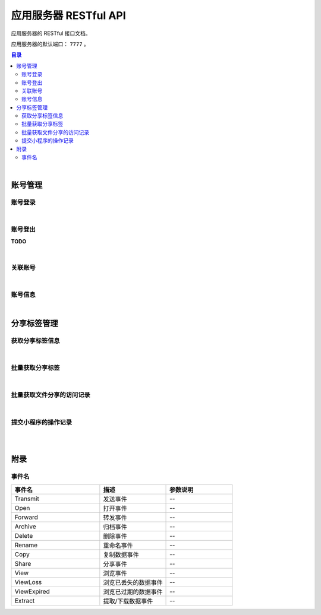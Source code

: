 ===============================
应用服务器 RESTful API
===============================

应用服务器的 RESTful 接口文档。

应用服务器的默认端口： ``7777`` 。

.. contents:: 目录

|


账号管理
===============================

账号登录
-------------------------------

.. http:post:: /account/login/

    通过指定的账号数据进行登录。登录成功后返回有效的访问令牌。
    服务器会尝试将访问令牌写入 Cookie 。

    :reqheader Content-Type: ``application/json``

    :<json string device: 指定登录账号使用的设备。
    :<json string jsCode: 指定登录时获取的 code 。

    :resheader Content-Type: ``application/json``

    :>json number code: 状态码。状态码 ``0`` 表示成功。
    :>json string token: 访问令牌。
    :>json string trace: 访问痕迹标识。
    :>json number creation: 令牌的创建时间。
    :>json number expire: 令牌的超期时间。

|

账号登出
-------------------------------

**TODO**

|

关联账号
-------------------------------

.. http:post:: /account/bind/

    绑定账号。将指定小程序用户与 Cube 用户进行关联绑定。
    绑定成功后自动使用该账号登录。

    :reqheader Content-Type: ``application/json``

    :<json string device: 指定登录账号使用的设备。
    :<json string jsCode: 指定登录时获取的 code 。
    :<json string phone: 指定账号的电话号码。与 ``account`` 参数二选一。
    :<json string account: 指定账号名。账号名为 Email 格式。与 ``phone`` 参数二选一。
    :<json string password: 指定待绑定账号的密码，使用 MD5 格式。

    :resheader Content-Type: ``application/json``

    :>json number code: 状态码。状态码 ``0`` 表示成功。
    :>json string token: 访问令牌。
    :>json string trace: 访问痕迹标识。
    :>json number creation: 令牌的创建时间。
    :>json number expire: 令牌的超期时间。

|

账号信息
-------------------------------

.. http:get:: /account/info/

    获取指定令牌对应的账号数据。

    :query string token: 用户的有效令牌。

    :resheader Content-Type: ``application/json``

    :>json number id: 账号的 ID 。
    :>json string domain: 账号所属的域。
    :>json string account: 账号名。
    :>json string phone: 账号的电话号码。
    :>json string name: 账号的显示昵称。
    :>json string avatar: 账号的头像描述。
    :>json number state: 账号状态描述。
    :>json string region: 账号的社交区域描述。
    :>json string department: 账号的部门描述。
    :>json number registration: 账号注册时的时间戳。

|


分享标签管理
===============================

获取分享标签信息
-------------------------------

.. http:get:: /file/sharing/

    通过分享码（ **Sharing Code** ）获取分享标签信息。

    :query string token: 用户的有效令牌。
    :query string sc: 分享码。

    :resheader Content-Type: ``application/json``

    应答数据的 JSON Object 结构参看 `Sharing Tag <dev_structure.html#sharing-tag>`_ 。

|

批量获取分享标签
-------------------------------

.. http:get:: /file/list/sharing/

    以批量方式获取该用户创建的分享标签。单次调用的最大数据条目不允许超过30条。

    :query string token: 用户的有效令牌。
    :query number begin: 查询数据的起始索引位置。
    :query number end: 查询数据的结束索引位置。
    :query boolean valid: 待查询的分享标签是否是有效的标签。

    :resheader Content-Type: ``application/json``

    :>json Array list: 分享标签列表。分享标签数据结构参看 `Sharing Tag <dev_structure.html#sharing-tag>`_ 。
    :>json number total: 符合条件的总数量。
    :>json number begin: 标签列表的起始索引。
    :>json number end: 标签列表的结束索引。
    :>json boolean valid: 是否是有效的分享标签。

|

批量获取文件分享的访问记录
-------------------------------

.. http:get:: /file/list/trace/

    以批量方式返回文件分享的操作或访问记录。该接口仅返回分享人是当前用户的记录。

    :query string token: 用户的有效令牌。
    :query string code: 文件分享码。
    :query number begin: 查询数据的起始索引位置。
    :query number end: 查询数据的结束索引位置。

    :resheader Content-Type: ``application/json``

    :>json Array list: 分享访问记录列表。分享访问记录数据结构参看 `Visit Trace <dev_structure.html#visit-trace>`_ 。
    :>json number total: 记录总条目数。
    :>json string sharingCode: 文件分享码。 
    :>json number begin: 数据列表的起始索引。
    :>json number end: 数据列表的结束索引。

|

提交小程序的操作记录
-------------------------------

.. http:post:: /trace/sharing/applet/wechat/

    提交小程序访问或操作记录。

    :reqheader Content-Type: ``application/json``

    :<json string domain: 访问的域名。
    :<json string url: 完整的 URL 。
    :<json string title: 标题。
    :<json object screen: 屏幕数据 JSON Object ：

        .. code-block:: json

            {
                "width" : 1680,
                "height": 1050,
                "colorDepth" : 30,
                "orientation": "landscape-primary"
            }

    :<json string language: 平台语言。
    :<json string userAgent: 浏览器的 User Agent 描述（ *选填数据* ）。
    :<json object agent: 平台信息代理（ *选填数据* ）：

        .. code-block:: json

            {
                "SDKVersion": "2.25.0",
                "appId": "__UNI__75E13B4",
                "appLanguage": "zh-Hans",
                "appName": "CubeBox",
                "appVersion": "1.0.0",
                "appVersionCode": "100",
                "batteryLevel": 100,
                "benchmarkLevel": 1,
                "bluetoothEnabled": true,
                "brand": "devtools",
                "browserName": "",
                "browserVersion": "",
                "cameraAuthorized": true,
                "deviceBrand": "devtools",
                "deviceId": "17578534465635660197",
                "deviceModel": "iPhone X",
                "deviceOrientation": "portrait",
                "devicePixelRatio": 3,
                "deviceType": "phone",
                "enableDebug": false,
                "errMsg": "getSystemInfo:ok",
                "fontSizeSetting": 16,
                "hostFontSizeSetting": 16,
                "hostLanguage": "zh-CN",
                "hostName": "WeChat",
                "hostPackageName": "",
                "hostSDKVersion": "2.25.0",
                "hostTheme": "",
                "hostVersion": "8.0.5",
                "language": "zh_CN",
                "locationAuthorized": true,
                "locationEnabled": true,
                "microphoneAuthorized": true,
                "mode": "default",
                "model": "iPhone X",
                "notificationAuthorized": true,
                "osLanguage": "",
                "osName": "ios",
                "osTheme": "",
                "osVersion": "10.0.1",
                "pixelRatio": 3,
                "platform": "devtools",
                "safeArea": {
                    "top": 44,
                    "left": 0,
                    "right": 375,
                    "bottom": 778,
                    "width": 375,
                    "height": 724
                },
                "safeAreaInsets": {
                    "top": 44,
                    "left": 0,
                    "right": 0,
                    "bottom": 34
                },
                "screenHeight": 812,
                "screenWidth": 375,
                "statusBarHeight": 44,
                "system": "iOS 10.0.1",
                "ua": "",
                "uniCompileVersion": "3.4.18",
                "uniPlatform": "mp-weixin",
                "uniRuntimeVersion": "3.4.18",
                "version": "8.0.5",
                "wifiEnabled": true,
                "windowBottom": 0,
                "windowHeight": 724,
                "windowTop": 0,
                "windowWidth": 375
            }

    :<json string event: 事件名。
    :<json string eventTag: 事件标签（ *选填数据* ）。

            标签：``download``，``open`` 等

    :<json object eventParam: 事件参数（ *选填数据* ）。

        .. code-block:: json

            {
                "sn": 1659533823805,
                "sharer": "gbdcebeeh095",
                "parent": "ZUWVXUXX91082",
                "id": 1898471,
                "domain": "shixincube.com"
            }

    :resheader Content-Type: ``application/json``

    :>json number time: 记录时间戳。


|

|


附录
===============================

事件名
-------------------------------

.. list-table:: 
    :widths: 40 30 30
    :header-rows: 1

    * - 事件名
      - 描述
      - 参数说明
    * - Transmit
      - 发送事件
      - *--*
    * - Open
      - 打开事件
      - *--*
    * - Forward
      - 转发事件
      - *--*
    * - Archive
      - 归档事件
      - *--*
    * - Delete
      - 删除事件
      - *--*
    * - Rename
      - 重命名事件
      - *--*
    * - Copy
      - 复制数据事件
      - *--*
    * - Share
      - 分享事件
      - *--*
    * - View
      - 浏览事件
      - *--*
    * - ViewLoss
      - 浏览已丢失的数据事件
      - *--*
    * - ViewExpired
      - 浏览已过期的数据事件
      - *--*
    * - Extract
      - 提取/下载数据事件
      - *--*

